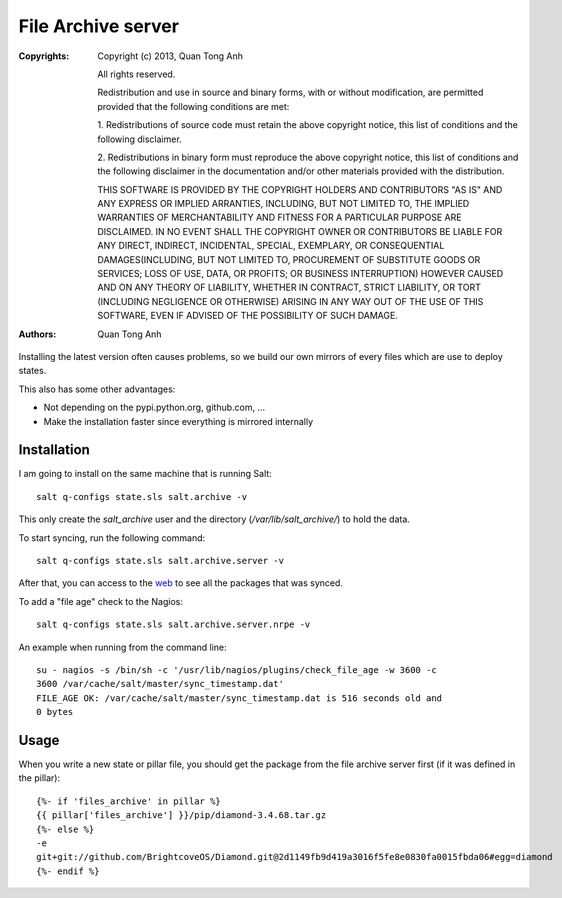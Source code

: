 File Archive server
===================

:Copyrights: Copyright (c) 2013, Quan Tong Anh

             All rights reserved.

             Redistribution and use in source and binary forms, with or without
             modification, are permitted provided that the following conditions
             are met:

             1. Redistributions of source code must retain the above copyright
             notice, this list of conditions and the following disclaimer.

             2. Redistributions in binary form must reproduce the above
             copyright notice, this list of conditions and the following
             disclaimer in the documentation and/or other materials provided
             with the distribution.

             THIS SOFTWARE IS PROVIDED BY THE COPYRIGHT HOLDERS AND CONTRIBUTORS
             "AS IS" AND ANY EXPRESS OR IMPLIED ARRANTIES, INCLUDING, BUT NOT
             LIMITED TO, THE IMPLIED WARRANTIES OF MERCHANTABILITY AND FITNESS
             FOR A PARTICULAR PURPOSE ARE DISCLAIMED. IN NO EVENT SHALL THE
             COPYRIGHT OWNER OR CONTRIBUTORS BE LIABLE FOR ANY DIRECT, INDIRECT,
             INCIDENTAL, SPECIAL, EXEMPLARY, OR CONSEQUENTIAL DAMAGES(INCLUDING,
             BUT NOT LIMITED TO, PROCUREMENT OF SUBSTITUTE GOODS OR SERVICES;
             LOSS OF USE, DATA, OR PROFITS; OR BUSINESS INTERRUPTION) HOWEVER
             CAUSED AND ON ANY THEORY OF LIABILITY, WHETHER IN CONTRACT, STRICT
             LIABILITY, OR TORT (INCLUDING NEGLIGENCE OR OTHERWISE) ARISING IN
             ANY WAY OUT OF THE USE OF THIS SOFTWARE, EVEN IF ADVISED OF THE
             POSSIBILITY OF SUCH DAMAGE.
:Authors: - Quan Tong Anh

Installing the latest version often causes problems, so we build our own
mirrors of every files which are use to deploy states.

This also has some other advantages:

* Not depending on the pypi.python.org, github.com, ...
* Make the installation faster since everything is mirrored internally

Installation
------------

I am going to install on the same machine that is running Salt::

  salt q-configs state.sls salt.archive -v

This only create the `salt_archive` user and the directory
(`/var/lib/salt_archive/`) to hold the data. 

To start syncing, run the following command::

  salt q-configs state.sls salt.archive.server -v

After that, you can access to the `web <http://q-archive.robotinfra.com>`_ to see all the packages that was synced.

To add a "file age" check to the Nagios::

  salt q-configs state.sls salt.archive.server.nrpe -v

An example when running from the command line::

  su - nagios -s /bin/sh -c '/usr/lib/nagios/plugins/check_file_age -w 3600 -c
  3600 /var/cache/salt/master/sync_timestamp.dat'
  FILE_AGE OK: /var/cache/salt/master/sync_timestamp.dat is 516 seconds old and
  0 bytes

Usage
-----

When you write a new state or pillar file, you should get the package from the file
archive server first (if it was defined in the pillar)::

  {%- if 'files_archive' in pillar %}
  {{ pillar['files_archive'] }}/pip/diamond-3.4.68.tar.gz
  {%- else %}
  -e
  git+git://github.com/BrightcoveOS/Diamond.git@2d1149fb9d419a3016f5fe8e0830fa0015fbda06#egg=diamond
  {%- endif %}
